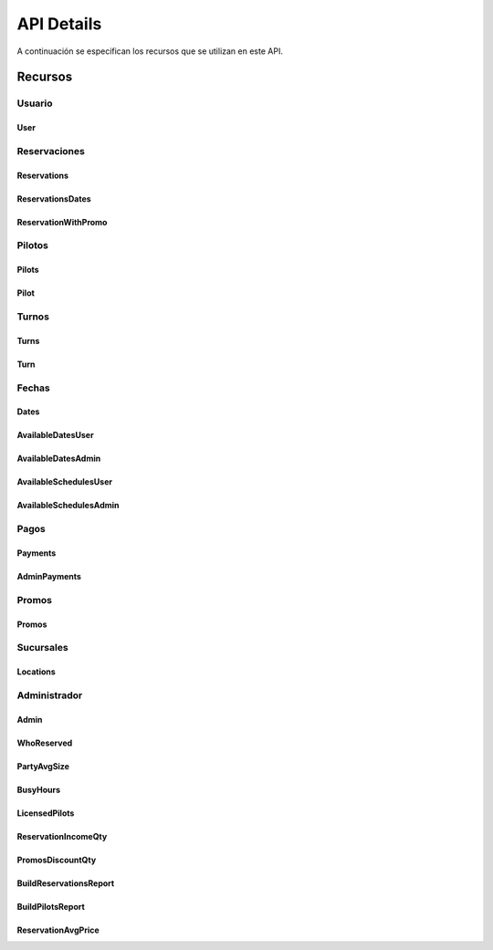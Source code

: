 API Details
******************
A continuación se especifican los recursos que se utilizan en este API.

Recursos
========

Usuario
-------

User
++++

.. qrefflask:: app:create_app('default')
    :endpoints: user


.. autoflask:: app:create_app('default')
    :endpoints: user

Reservaciones
-------------

Reservations
++++++++++++

.. qrefflask:: app:create_app('default')
    :endpoints: reservations


.. autoflask:: app:create_app('default')
    :endpoints: reservations

ReservationsDates
+++++++++++++++++

.. qrefflask:: app:create_app('default')
    :endpoints: reservationsdates


.. autoflask:: app:create_app('default')
    :endpoints: reservationsdates


ReservationWithPromo
++++++++++++++++++++

.. qrefflask:: app:create_app('default')
    :endpoints: reservationwithpromo


.. autoflask:: app:create_app('default')
    :endpoints: reservationwithpromo

Pilotos
-------

Pilots
++++++

.. qrefflask:: app:create_app('default')
    :endpoints: pilots


.. autoflask:: app:create_app('default')
    :endpoints: pilots

Pilot
+++++

.. qrefflask:: app:create_app('default')
    :endpoints: pilot


.. autoflask:: app:create_app('default')
    :endpoints: pilot

Turnos
------

Turns
+++++

.. qrefflask:: app:create_app('default')
    :endpoints: turns


.. autoflask:: app:create_app('default')
    :endpoints: turns

Turn
++++

.. qrefflask:: app:create_app('default')
    :endpoints: turn


.. autoflask:: app:create_app('default')
    :endpoints: turn

Fechas
------

Dates
+++++

.. qrefflask:: app:create_app('default')
    :endpoints: dates


.. autoflask:: app:create_app('default')
    :endpoints: dates

AvailableDatesUser
++++++++++++++++++

.. qrefflask:: app:create_app('default')
    :endpoints: availabledatesuser


.. autoflask:: app:create_app('default')
    :endpoints: availabledatesuser

AvailableDatesAdmin
+++++++++++++++++++

.. qrefflask:: app:create_app('default')
    :endpoints: availabledatesadmin


.. autoflask:: app:create_app('default')
    :endpoints: availabledatesadmin

AvailableSchedulesUser
++++++++++++++++++++++

.. qrefflask:: app:create_app('default')
    :endpoints: availableschedulesuser


.. autoflask:: app:create_app('default')
    :endpoints: availableschedulesuser

AvailableSchedulesAdmin
+++++++++++++++++++++++

.. qrefflask:: app:create_app('default')
    :endpoints: availableschedulesadmin


.. autoflask:: app:create_app('default')
    :endpoints: availableschedulesadmin

Pagos
-----

Payments
++++++++

.. qrefflask:: app:create_app('default')
    :endpoints: payments


.. autoflask:: app:create_app('default')
    :endpoints: payments

AdminPayments
+++++++++++++

.. qrefflask:: app:create_app('default')
    :endpoints: adminpayments


.. autoflask:: app:create_app('default')
    :endpoints: adminpayments

Promos
------

Promos
++++++

.. qrefflask:: app:create_app('default')
    :endpoints: promos


.. autoflask:: app:create_app('default')
    :endpoints: promos

Sucursales
----------

Locations
+++++++++

.. qrefflask:: app:create_app('default')
    :endpoints: locations


.. autoflask:: app:create_app('default')
    :endpoints: locations


Administrador
-------------

Admin
+++++

.. qrefflask:: app:create_app('default')
    :endpoints: admin


.. autoflask:: app:create_app('default')
    :endpoints: admin


WhoReserved
+++++++++++

.. qrefflask:: app:create_app('default')
    :endpoints: whoreserved


.. autoflask:: app:create_app('default')
    :endpoints: whoreserved

PartyAvgSize
++++++++++++

.. qrefflask:: app:create_app('default')
    :endpoints: partyavgsize


.. autoflask:: app:create_app('default')
    :endpoints: partyavgsize

BusyHours
+++++++++

.. qrefflask:: app:create_app('default')
    :endpoints: busyhours


.. autoflask:: app:create_app('default')
    :endpoints: busyhours

LicensedPilots
++++++++++++++

.. qrefflask:: app:create_app('default')
    :endpoints: licensedpilots


.. autoflask:: app:create_app('default')
    :endpoints: licensedpilots

ReservationIncomeQty
++++++++++++++++++++

.. qrefflask:: app:create_app('default')
    :endpoints: reservationincomeqty


.. autoflask:: app:create_app('default')
    :endpoints: reservationincomeqty

PromosDiscountQty
+++++++++++++++++

.. qrefflask:: app:create_app('default')
    :endpoints: promosdiscountqty


.. autoflask:: app:create_app('default')
    :endpoints: promosdiscountqty

BuildReservationsReport
+++++++++++++++++++++++

.. qrefflask:: app:create_app('default')
    :endpoints: buildreservationsreport


.. autoflask:: app:create_app('default')
    :endpoints: buildreservationsreport

BuildPilotsReport
+++++++++++++++++

.. qrefflask:: app:create_app('default')
    :endpoints: buildpilotsreport


.. autoflask:: app:create_app('default')
    :endpoints: buildpilotsreport

ReservationAvgPrice
+++++++++++++++++++

.. qrefflask:: app:create_app('default')
    :endpoints: reservationavgprice


.. autoflask:: app:create_app('default')
    :endpoints: reservationavgprice
